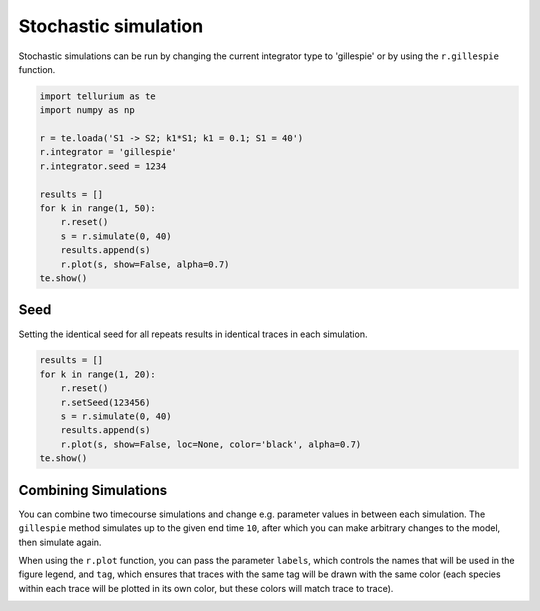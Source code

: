 

Stochastic simulation
---------------------

Stochastic simulations can be run by changing the current integrator
type to 'gillespie' or by using the ``r.gillespie`` function.

.. code-block:: python

    import tellurium as te
    import numpy as np
    
    r = te.loada('S1 -> S2; k1*S1; k1 = 0.1; S1 = 40')
    r.integrator = 'gillespie'
    r.integrator.seed = 1234
    
    results = []
    for k in range(1, 50):
        r.reset()
        s = r.simulate(0, 40)
        results.append(s)
        r.plot(s, show=False, alpha=0.7)
    te.show()



.. image:: _notebooks/core/tellurium_stochastic_files/tellurium_stochastic_2_0.png


Seed
^^^^

Setting the identical seed for all repeats results in identical traces
in each simulation.

.. code-block:: python

    results = []
    for k in range(1, 20):
        r.reset()
        r.setSeed(123456)
        s = r.simulate(0, 40)
        results.append(s)
        r.plot(s, show=False, loc=None, color='black', alpha=0.7)
    te.show()



.. image:: _notebooks/core/tellurium_stochastic_files/tellurium_stochastic_4_0.png


Combining Simulations
^^^^^^^^^^^^^^^^^^^^^

You can combine two timecourse simulations and change e.g. parameter
values in between each simulation. The ``gillespie`` method simulates up
to the given end time ``10``, after which you can make arbitrary changes
to the model, then simulate again.

When using the ``r.plot`` function, you can pass the parameter
``labels``, which controls the names that will be used in the figure
legend, and ``tag``, which ensures that traces with the same tag will
be drawn with the same color (each species within each trace will be
plotted in its own color, but these colors will match trace to trace).

.. code-block:: python
        import tellurium as te

        r = te.loada('S1 -> S2; k1*S1; k1 = 0.02; S1 = 100')
        r.setSeed(1234)
        for k in range(1, 20):
            r.resetToOrigin()
            res1 = r.gillespie(0, 10)
            r.plot(res1, show=False) # plot first half of data
            
            # change in parameter after the first half of the simulation
            # We could have also used an Event in the antimony model,
            # which are described further in the Antimony Reference section
            r.k1 = r.k1*20
            res2 = r.gillespie (10, 20)
            
            r.plot(res2, show=False) # plot second half of data

        te.show()



.. image:: _notebooks/core/tellurium_stochastic_files/tellurium_stochastic_6_0.png

